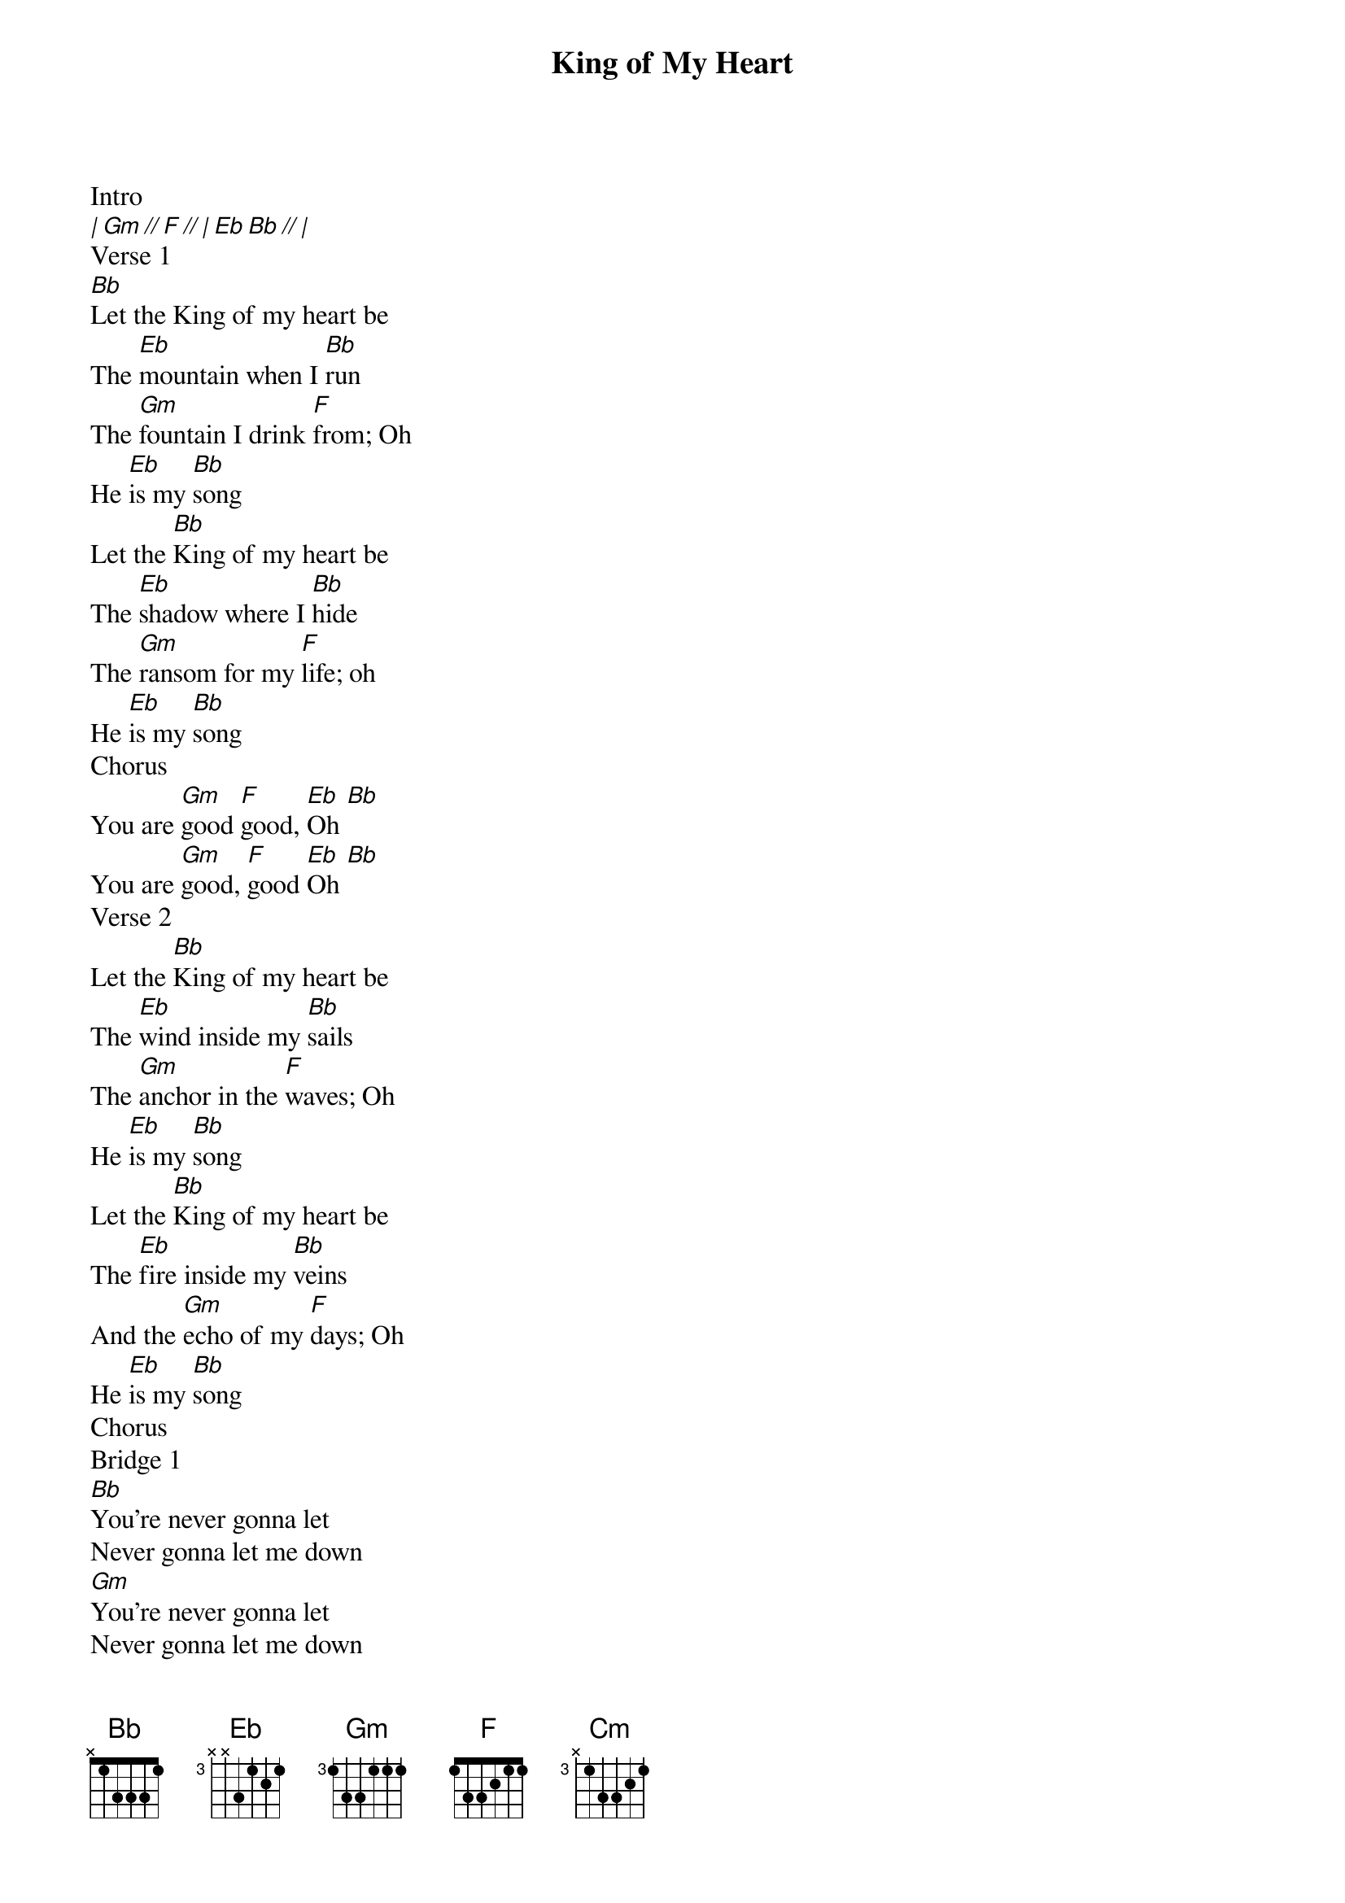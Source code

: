 {title: King of My Heart}
{artist: John Mark McMillan, Sarah McMillan}
{key: Bb}
{tempo: 68}

{start_of_verse}
Intro
[| Gm // F // | Eb Bb // |]
Verse 1
[Bb]Let the King of my heart be
The [Eb]mountain when I [Bb]run
The [Gm]fountain I drink [F]from; Oh
He [Eb]is my [Bb]song
Let the [Bb]King of my heart be
The [Eb]shadow where I [Bb]hide
The [Gm]ransom for my [F]life; oh
He [Eb]is my [Bb]song
Chorus
You are [Gm]good [F]good, [Eb]Oh [Bb]
You are [Gm]good, [F]good [Eb]Oh [Bb]
Verse 2
Let the [Bb]King of my heart be
The [Eb]wind inside my [Bb]sails
The [Gm]anchor in the [F]waves; Oh
He [Eb]is my [Bb]song
Let the [Bb]King of my heart be
The [Eb]fire inside my [Bb]veins
And the [Gm]echo of my [F]days; Oh
He [Eb]is my [Bb]song
Chorus
Bridge 1
[Bb]You're never gonna let
Never gonna let me down
[Gm]You're never gonna let
Never gonna let me down
[Bb]You're never gonna let,
Never gonna let me down
[Gm]You're never gonna let
[F]Never gonna let me down
|2x|
Chorus
Bridge 2
[Gm]You're [F]never gonna let,
[Eb]Never gonna let [Bb]me down
|4x|
Ending
[Eb]When the [Gm]night is [F]holding [Eb]onto [Bb]me
[Cm]God is [Bb]holding [Eb]on
{end_of_verse}
